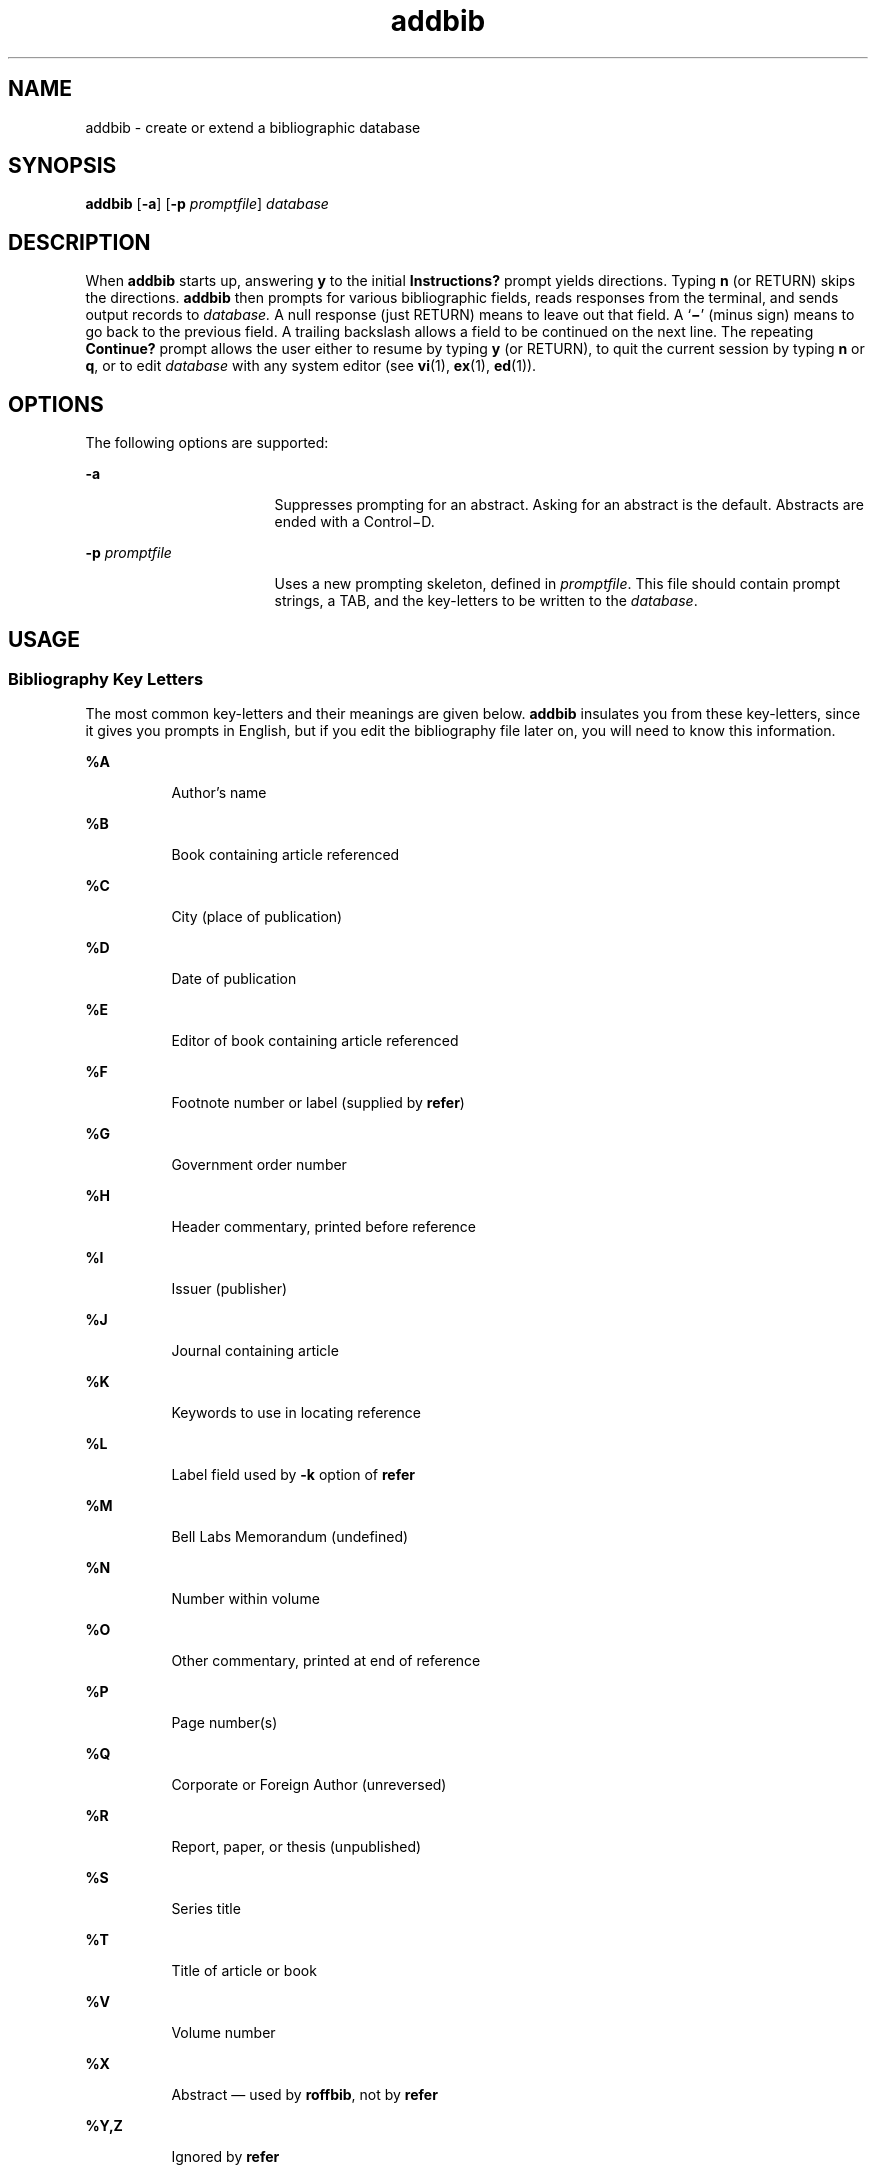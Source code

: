 '\" te
.\" Copyright (c) 2001, Sun Microsystems, Inc.
.\" Copyright (c) 2012-2013, J. Schilling
.\" Copyright (c) 2013, Andreas Roehler
.\" CDDL HEADER START
.\"
.\" The contents of this file are subject to the terms of the
.\" Common Development and Distribution License ("CDDL"), version 1.0.
.\" You may only use this file in accordance with the terms of version
.\" 1.0 of the CDDL.
.\"
.\" A full copy of the text of the CDDL should have accompanied this
.\" source.  A copy of the CDDL is also available via the Internet at
.\" http://www.opensource.org/licenses/cddl1.txt
.\"
.\" When distributing Covered Code, include this CDDL HEADER in each
.\" file and include the License file at usr/src/OPENSOLARIS.LICENSE.
.\" If applicable, add the following below this CDDL HEADER, with the
.\" fields enclosed by brackets "[]" replaced with your own identifying
.\" information: Portions Copyright [yyyy] [name of copyright owner]
.\"
.\" CDDL HEADER END
.TH addbib 1 "14 Sep 1992" "SunOS 5.11" "User Commands"
.SH NAME
addbib \- create or extend a bibliographic database
.SH SYNOPSIS
.LP
.nf
\fBaddbib\fR [\fB-a\fR] [\fB-p\fR \fIpromptfile\fR] \fIdatabase\fR
.fi

.SH DESCRIPTION
.sp
.LP
When
.B addbib
starts up, answering
.B y
to the initial
.B Instructions?
prompt yields directions. Typing
.B n
(or RETURN)
skips the directions.
.B addbib
then prompts for various bibliographic
fields, reads responses from the terminal, and sends output records to
.I database.
A null response (just RETURN) means to leave out that field.
A
.RB ` \(mi \&'
(minus sign) means to go back to the previous field. A
trailing backslash allows a field to be continued on the next line. The
repeating
.B Continue?
prompt allows the user either to resume by typing
.B y
(or RETURN), to quit the current session by typing
.B n
or
.BR q ,
or to edit
.I database
with any system editor  (see
.BR vi (1),
.BR ex (1),
.BR ed (1)).
.SH OPTIONS
.sp
.LP
The following options are supported:
.sp
.ne 2
.mk
.na
.B -a
.ad
.RS 17n
.rt
Suppresses prompting for an abstract. Asking for an abstract is the default.
Abstracts are ended with a Control\(miD.
.RE

.sp
.ne 2
.mk
.na
.B -p
.I promptfile
.ad
.RS 17n
.rt
Uses a new prompting skeleton, defined in
.IR promptfile .
This file should
contain prompt strings, a TAB, and the key-letters to be written to the
.IR database .
.RE

.SH USAGE
.SS "Bibliography Key Letters"
.sp
.LP
.RB "The most common key-letters and their meanings are given below." " addbib"
insulates you from these key-letters, since it gives you prompts in English,
but if you edit the bibliography file later on, you will need to know this
information.
.sp
.ne 2
.mk
.na
.B %A
.ad
.RS 8n
.rt
Author's name
.RE

.sp
.ne 2
.mk
.na
.B %B
.ad
.RS 8n
.rt
Book containing article referenced
.RE

.sp
.ne 2
.mk
.na
.B %C
.ad
.RS 8n
.rt
City (place of publication)
.RE

.sp
.ne 2
.mk
.na
.B %D
.ad
.RS 8n
.rt
Date of publication
.RE

.sp
.ne 2
.mk
.na
.B %E
.ad
.RS 8n
.rt
Editor of book containing article referenced
.RE

.sp
.ne 2
.mk
.na
.B %F
.ad
.RS 8n
.rt
Footnote number or label (supplied by
.BR refer )
.RE

.sp
.ne 2
.mk
.na
.B %G
.ad
.RS 8n
.rt
Government order number
.RE

.sp
.ne 2
.mk
.na
.B %H
.ad
.RS 8n
.rt
Header commentary, printed before reference
.RE

.sp
.ne 2
.mk
.na
.B %I
.ad
.RS 8n
.rt
Issuer (publisher)
.RE

.sp
.ne 2
.mk
.na
.B %J
.ad
.RS 8n
.rt
Journal containing article
.RE

.sp
.ne 2
.mk
.na
.B %K
.ad
.RS 8n
.rt
Keywords to use in locating reference
.RE

.sp
.ne 2
.mk
.na
.B %L
.ad
.RS 8n
.rt
Label field used by
.B -k
option of
.B refer
.RE

.sp
.ne 2
.mk
.na
.B %M
.ad
.RS 8n
.rt
Bell Labs Memorandum (undefined)
.RE

.sp
.ne 2
.mk
.na
.B %N
.ad
.RS 8n
.rt
Number within volume
.RE

.sp
.ne 2
.mk
.na
.B %O
.ad
.RS 8n
.rt
Other commentary, printed at end of reference
.RE

.sp
.ne 2
.mk
.na
.B %P
.ad
.RS 8n
.rt
Page number(s)
.RE

.sp
.ne 2
.mk
.na
.B %Q
.ad
.RS 8n
.rt
Corporate or Foreign Author (unreversed)
.RE

.sp
.ne 2
.mk
.na
.B %R
.ad
.RS 8n
.rt
Report, paper, or thesis (unpublished)
.RE

.sp
.ne 2
.mk
.na
.B %S
.ad
.RS 8n
.rt
Series title
.RE

.sp
.ne 2
.mk
.na
.B %T
.ad
.RS 8n
.rt
Title of article or book
.RE

.sp
.ne 2
.mk
.na
.B %V
.ad
.RS 8n
.rt
Volume number
.RE

.sp
.ne 2
.mk
.na
.B %X
.ad
.RS 8n
.rt
Abstract \(em used by
.BR roffbib ,
not by
.B refer
.RE

.sp
.ne 2
.mk
.na
.B %Y,Z
.ad
.RS 8n
.rt
Ignored by
.B refer
.RE

.SH EXAMPLES
.LP
.B Example 1
Editing the bibliography file
.sp
.LP
Except for
.BR A ,
each field should be given just once. Only relevant
fields should be supplied.

.sp
.in +2
.nf
\fB%A	Mark Twain
%T	Life on the Mississippi
%I	Penguin Books
%C	New York
%D	1978\fR
.fi
.in -2
.sp

.SH ATTRIBUTES
.sp
.LP
See
.BR attributes (5)
for descriptions of the following attributes:
.sp

.sp
.TS
tab() box;
cw(2.75i) |cw(2.75i)
lw(2.75i) |lw(2.75i)
.
ATTRIBUTE TYPEATTRIBUTE VALUE
_
AvailabilitySUNWdoc
.TE

.SH SEE ALSO
.sp
.LP
.BR ed (1),
.BR ex (1),
.BR indxbib (1),
.BR lookbib (1),
.BR refer (1),
.BR roffbib (1),
.BR sortbib (1),
.BR vi (1),
.BR attributes (5)
